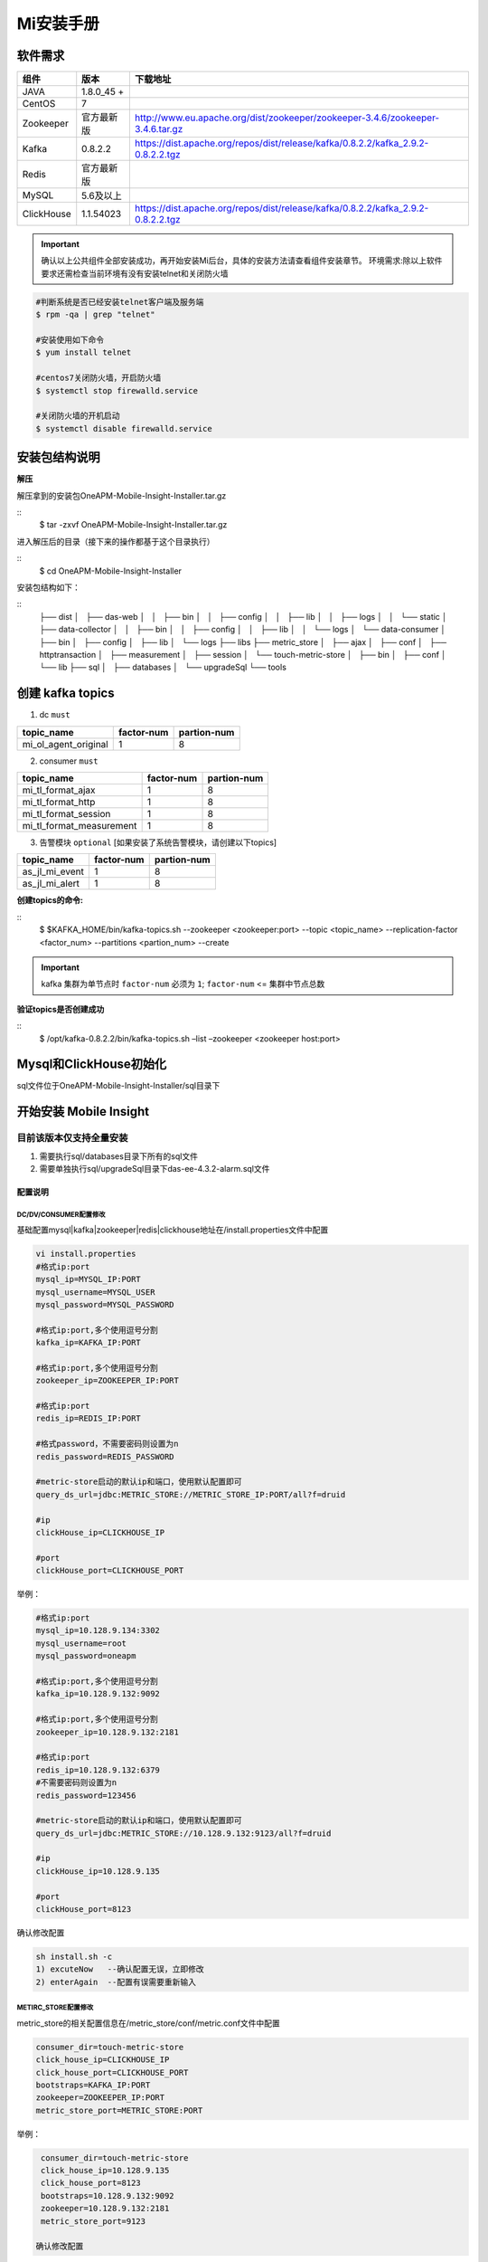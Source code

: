 ﻿.. _installing_mi:

===============
Mi安装手册
===============


软件需求
-------------------
+------------+----------------+------------------------------------------------------------------------------------+
| 组件       | 版本           | 下载地址                                                                           |
+============+================+====================================================================================+
| JAVA       | 1.8.0_45 \+    |                                                                                    |
+------------+----------------+------------------------------------------------------------------------------------+
| CentOS     | 7              |                                                                                    |
+------------+----------------+------------------------------------------------------------------------------------+
| Zookeeper  | 官方最新版     |  http://www.eu.apache.org/dist/zookeeper/zookeeper-3.4.6/zookeeper-3.4.6.tar.gz    |
+------------+----------------+------------------------------------------------------------------------------------+
| Kafka      | 0.8.2.2        |  https://dist.apache.org/repos/dist/release/kafka/0.8.2.2/kafka_2.9.2-0.8.2.2.tgz  |
+------------+----------------+------------------------------------------------------------------------------------+
| Redis      | 官方最新版     |                                                                                    |
+------------+----------------+------------------------------------------------------------------------------------+
| MySQL      | 5.6及以上      |                                                                                    |
+------------+----------------+------------------------------------------------------------------------------------+
| ClickHouse | 1.1.54023      |  https://dist.apache.org/repos/dist/release/kafka/0.8.2.2/kafka_2.9.2-0.8.2.2.tgz  |
+------------+----------------+------------------------------------------------------------------------------------+

.. important::
  确认以上公共组件全部安装成功，再开始安装Mi后台，具体的安装方法请查看组件安装章节。
  环境需求:除以上软件要求还需检查当前环境有没有安装telnet和关闭防火墙

.. code-block:: shell

  #判断系统是否已经安装telnet客户端及服务端
  $ rpm -qa | grep "telnet"

  #安装使用如下命令
  $ yum install telnet

  #centos7关闭防火墙，开启防火墙
  $ systemctl stop firewalld.service

  #关闭防火墙的开机启动
  $ systemctl disable firewalld.service

安装包结构说明
-------------------

**解压**

解压拿到的安装包OneAPM-Mobile-Insight-Installer.tar.gz

::
  $ tar -zxvf OneAPM-Mobile-Insight-Installer.tar.gz

进入解压后的目录（接下来的操作都基于这个目录执行）

::
  $ cd OneAPM-Mobile-Insight-Installer

安装包结构如下：

::
   ├── dist
   │   ├── das-web
   │   │   ├── bin
   │   │   ├── config
   │   │   ├── lib
   │   │   ├── logs
   │   │   └── static
   │   ├── data-collector
   │   │   ├── bin
   │   │   ├── config
   │   │   ├── lib
   │   │   └── logs
   │   └── data-consumer
   │       ├── bin
   │       ├── config
   │       ├── lib
   │       └── logs
   ├── libs
   ├── metric_store
   │   ├── ajax
   │   ├── conf
   │   ├── httptransaction
   │   ├── measurement
   │   ├── session
   │   └── touch-metric-store
   │       ├── bin
   │       ├── conf
   │       └── lib
   ├── sql
   │   ├── databases
   │   └── upgradeSql
   └── tools


创建 kafka topics
-------------------

1. dc ``must``

+--------------------------+----------------------+----------------------+
| topic_name               |     factor-num       |      partion-num     |
+==========================+======================+======================+
| mi_ol_agent_original     |          1           |         8            |
+--------------------------+----------------------+----------------------+

2. consumer ``must``

+--------------------------+----------------------+----------------------+
| topic_name               |     factor-num       |      partion-num     |
+==========================+======================+======================+
| mi_tl_format_ajax        |          1           |         8            |
+--------------------------+----------------------+----------------------+
| mi_tl_format_http        |          1           |         8            |
+--------------------------+----------------------+----------------------+
| mi_tl_format_session     |          1           |         8            |
+--------------------------+----------------------+----------------------+
|mi_tl_format_measurement  |          1           |         8            |
+--------------------------+----------------------+----------------------+

3.  告警模块 ``optional`` [如果安装了系统告警模块，请创建以下topics]

+--------------------------+----------------------+----------------------+
| topic_name               |     factor-num       |      partion-num     |
+==========================+======================+======================+
| as_jl_mi_event           |          1           |         8            |
+--------------------------+----------------------+----------------------+
| as_jl_mi_alert           |          1           |         8            |
+--------------------------+----------------------+----------------------+

**创建topics的命令:**

::
  $ $KAFKA_HOME/bin/kafka-topics.sh --zookeeper <zookeeper:port> --topic <topic_name>   --replication-factor <factor_num>   --partitions <partion_num>  --create

.. important::
  kafka 集群为单节点时 ``factor-num`` 必须为 ``1``;
  ``factor-num`` <= ``集群中节点总数``

**验证topics是否创建成功**

::
  $ /opt/kafka-0.8.2.2/bin/kafka-topics.sh –list –zookeeper <zookeeper host:port>




Mysql和ClickHouse初始化
--------------------------------------
sql文件位于OneAPM-Mobile-Insight-Installer/sql目录下

开始安装 Mobile Insight
--------------------------------------

目前该版本仅支持全量安装
^^^^^^^^^^^^^^^^^^^^^^^^^^^^^^

1. 需要执行sql/databases目录下所有的sql文件
2. 需要单独执行sql/upgradeSql目录下das-ee-4.3.2-alarm.sql文件


配置说明
==================

DC/DV/CONSUMER配置修改
~~~~~~~~~~~~~~~~~~~~~~~~~~~~~~~~~~~~~~~~~~~~
基础配置mysql|kafka|zookeeper|redis|clickhouse地址在/install.properties文件中配置

.. code-block:: shell

  vi install.properties
  #格式ip:port
  mysql_ip=MYSQL_IP:PORT
  mysql_username=MYSQL_USER
  mysql_password=MYSQL_PASSWORD

  #格式ip:port,多个使用逗号分割
  kafka_ip=KAFKA_IP:PORT

  #格式ip:port,多个使用逗号分割
  zookeeper_ip=ZOOKEEPER_IP:PORT

  #格式ip:port
  redis_ip=REDIS_IP:PORT

  #格式password，不需要密码则设置为n
  redis_password=REDIS_PASSWORD

  #metric-store启动的默认ip和端口，使用默认配置即可
  query_ds_url=jdbc:METRIC_STORE://METRIC_STORE_IP:PORT/all?f=druid

  #ip
  clickHouse_ip=CLICKHOUSE_IP

  #port
  clickHouse_port=CLICKHOUSE_PORT

举例：

.. code-block:: shell

  #格式ip:port
  mysql_ip=10.128.9.134:3302
  mysql_username=root
  mysql_password=oneapm

  #格式ip:port,多个使用逗号分割
  kafka_ip=10.128.9.132:9092

  #格式ip:port,多个使用逗号分割
  zookeeper_ip=10.128.9.132:2181

  #格式ip:port
  redis_ip=10.128.9.132:6379
  #不需要密码则设置为n
  redis_password=123456

  #metric-store启动的默认ip和端口，使用默认配置即可
  query_ds_url=jdbc:METRIC_STORE://10.128.9.132:9123/all?f=druid

  #ip
  clickHouse_ip=10.128.9.135

  #port
  clickHouse_port=8123


确认修改配置

.. code-block:: shell

  sh install.sh -c
  1) excuteNow   --确认配置无误，立即修改
  2) enterAgain  --配置有误需要重新输入


METIRC_STORE配置修改
~~~~~~~~~~~~~~~~~~~~~~
metric_store的相关配置信息在/metric_store/conf/metric.conf文件中配置

.. code-block:: shell

  consumer_dir=touch-metric-store
  click_house_ip=CLICKHOUSE_IP
  click_house_port=CLICKHOUSE_PORT
  bootstraps=KAFKA_IP:PORT
  zookeeper=ZOOKEEPER_IP:PORT
  metric_store_port=METRIC_STORE:PORT

举例：

.. code-block:: shell

  consumer_dir=touch-metric-store
  click_house_ip=10.128.9.135
  click_house_port=8123
  bootstraps=10.128.9.132:9092
  zookeeper=10.128.9.132:2181
  metric_store_port=9123

 确认修改配置

.. code-block:: shell

   sh setup.sh


相关服务配置
~~~~~~~~~~~~~~~~~~~~~~~
用户中心配置
^^^^^^^^^^^^^^^^^^^^^^^

.. code-block:: shell

  #启动该配置项后，需要修改login_domain,logout_domain为企业级用户中心通过页面访问时的机器地址加端口
  #修改login_path，logout_path为登陆页面的路径
  user-center-ee=true                             ###是否使用企业级用户中心,使用为true,不使用为false
  local_session=false                             ###使用企业级用户中心时为false,单点登陆时为true

  login_domain=/mobile/login                        ### 需要配置为用户中心的访问domain
  login_check_domain=http://mi.oneapm.ent:8080      ### 需要配置为用户中心的访问domain
  login_path=/mobile/login                          ### 需要配置为用户中心的访问url
  logout_domain=http://mi.oneapm.ent:8080           ### 需要配置为用户中心的访问domain
  logout_path=/mobile/logout                        ### 需要配置为用户中心的访问url


  #mi页面访问时的机器地址加端口
  mi.host.facade=http://127.0.0.1:8080








启停服务
=========

一次性启停所有模块
-------------------

各模块日志文件在dist/das-web/config/application.properties文件中可以配置
修改各模块日志目录可以通过以下命令:

.. code-block:: shell

  DC: vi application.properties --修改logging.path
  DV: vi application.properties --修改logging.path
  Consumer: vi application.properties  --修改logging.path

启停所有模块

.. code-block:: shell

  ./startup.sh
  ./shutdown.sh

单独模块的启停
-------------------
其中单独启动DC,DV,Consumer的时候,执行命令后可跟若干个jvm参数

启停DC
^^^^^^^^^^

.. code-block:: shell

  ./package_dir/start.sh dc
  ./package_dir/shutdown.sh dc

示例：

.. code-block:: shell

  ./package_dir/start.sh dc "-Xmx10240m -Xms10240m -Xmn5120m"
  ./package_dir/shutdown.sh dc


启停DV
^^^^^^^^^^

.. code-block:: shell

  ./package_dir/start.sh dv
  ./package_dir/shutdown.sh dv

示例：

.. code-block:: shell

  ./package_dir/start.sh dv "-Xmx10240m -Xms10240m -Xmn5120m"
  ./package_dir/shutdown.sh dv

启停Consumer
^^^^^^^^^^^^^^^

.. code-block:: shell

  ./package_dir/start.sh consumer
  ./package_dir/shutdown.sh consumer

示例：

.. code-block:: shell

  ./package_dir/start.sh consumer "-Xmx10240m -Xms10240m -Xmn5120m"
  ./package_dir/shutdown.sh consumer

启停MetricStore
^^^^^^^^^^^^^^^^

.. code-block:: shell

  ./package_dir/metric-store/bin/startup.sh
  ./package_dir/metric-store/bin/shutdown_ms.sh
